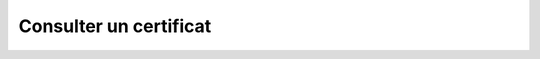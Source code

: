 Consulter un certificat
=======================

.. http:get:: /api/certificates/(int:certificate_id)

   Renvoie le certificat portant le numéro ``certificate_id``.

   **Requête**

   :reqheader Authorization: Les identifiants de l'utilisateur

   **Ememple de requête**

       .. code-block:: http

          GET /api/partners/partenaire1/accounts/utilisateur1/certificates/certificat1 HTTP/1.1
          Authorization: Basic QWxhZGRpbjpvcGVuIHNlc2FtZQ==


   **Réponse**

   :statuscode 200: Le certificat a été renvoyée avec succès
   :statuscode 401: Authentification d'utilisateur invalide
   :statuscode 404: Le certificat demandé n'existe pas

   :resjson number ID: Le numéro unique du certificat
   :resjson string Name: Le nom du certificat
   :resjson number AccountID: Le numéro du compte auquel appartient le certificat
   :resjson string PrivateKey: La clé privée du compte
   :resjson string PublicKey: La clé publique du compte
   :resjson string Cert: Le certificat de la clé publique

   **Exemple de réponse**

       .. code-block:: http

          HTTP/1.1 200 OK
          Content-Type: application/json
          Content-Length: 197

          {
            "ID": 1234,
            "Name": "certificat1",
            "PartnerID": 12345,
            "PrivateKey": "*clé privée*",
            "PublicKey": "*clé publique*"
            "PrivateCert": "*certificat privée*",
            "PublicCert": "*certificat public*"
          }